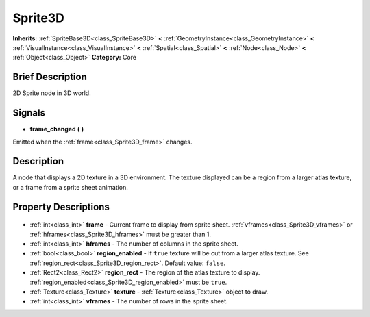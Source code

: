 .. Generated automatically by doc/tools/makerst.py in Godot's source tree.
.. DO NOT EDIT THIS FILE, but the Sprite3D.xml source instead.
.. The source is found in doc/classes or modules/<name>/doc_classes.

.. _class_Sprite3D:

Sprite3D
========

**Inherits:** :ref:`SpriteBase3D<class_SpriteBase3D>` **<** :ref:`GeometryInstance<class_GeometryInstance>` **<** :ref:`VisualInstance<class_VisualInstance>` **<** :ref:`Spatial<class_Spatial>` **<** :ref:`Node<class_Node>` **<** :ref:`Object<class_Object>`
**Category:** Core

Brief Description
-----------------

2D Sprite node in 3D world.

Signals
-------

.. _class_Sprite3D_frame_changed:

- **frame_changed** **(** **)**

Emitted when the :ref:`frame<class_Sprite3D_frame>` changes.


Description
-----------

A node that displays a 2D texture in a 3D environment. The texture displayed can be a region from a larger atlas texture, or a frame from a sprite sheet animation.

Property Descriptions
---------------------

  .. _class_Sprite3D_frame:

- :ref:`int<class_int>` **frame** - Current frame to display from sprite sheet. :ref:`vframes<class_Sprite3D_vframes>` or :ref:`hframes<class_Sprite3D_hframes>` must be greater than 1.

  .. _class_Sprite3D_hframes:

- :ref:`int<class_int>` **hframes** - The number of columns in the sprite sheet.

  .. _class_Sprite3D_region_enabled:

- :ref:`bool<class_bool>` **region_enabled** - If ``true`` texture will be cut from a larger atlas texture. See :ref:`region_rect<class_Sprite3D_region_rect>`. Default value: ``false``.

  .. _class_Sprite3D_region_rect:

- :ref:`Rect2<class_Rect2>` **region_rect** - The region of the atlas texture to display. :ref:`region_enabled<class_Sprite3D_region_enabled>` must be ``true``.

  .. _class_Sprite3D_texture:

- :ref:`Texture<class_Texture>` **texture** - :ref:`Texture<class_Texture>` object to draw.

  .. _class_Sprite3D_vframes:

- :ref:`int<class_int>` **vframes** - The number of rows in the sprite sheet.



